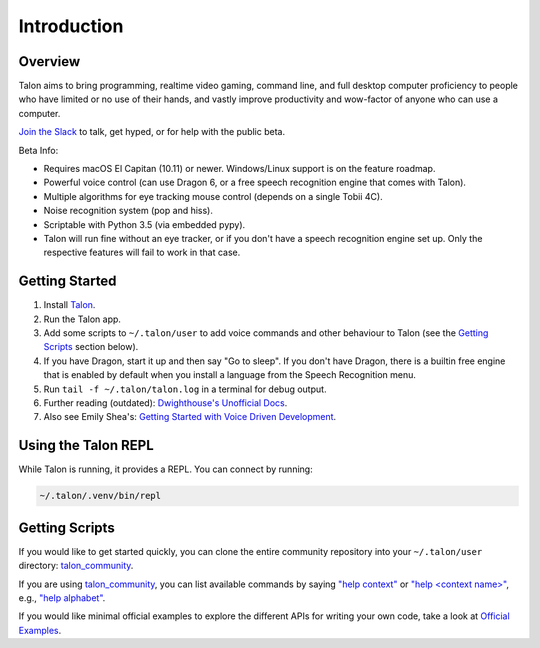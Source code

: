 ############
Introduction
############

Overview
========

Talon aims to bring programming, realtime video gaming, command line, and full desktop computer proficiency to people who have limited or no use of their hands, and vastly improve productivity and wow-factor of anyone who can use a computer.

`Join the Slack <https://join.slack.com/t/talonvoice/shared_invite/enQtMjUzODA5NzQwNjYzLTY1NzZjNzM4NjVhZjZhYWFlNmZkYmU2YzE2ZjQxZjcyMTgwNDk5NDg2YzhmZDRmNmEwYThkODEyYjY4ZGZmODE>`_ to talk, get hyped, or for help with the public beta.

Beta Info:

* Requires macOS El Capitan (10.11) or newer. Windows/Linux support is on the feature roadmap.
* Powerful voice control (can use Dragon 6, or a free speech recognition engine that comes with Talon).
* Multiple algorithms for eye tracking mouse control (depends on a single Tobii 4C).
* Noise recognition system (pop and hiss).
* Scriptable with Python 3.5 (via embedded pypy).
* Talon will run fine without an eye tracker, or if you don't have a speech recognition engine set up. Only the respective features will fail to work in that case.

.. _getting-started:

Getting Started
===============

1. Install `Talon <https://talonvoice.com>`_.
2. Run the Talon app.
3. Add some scripts to ``~/.talon/user`` to add voice commands and other behaviour to Talon (see the `Getting Scripts`_ section below).
4. If you have Dragon, start it up and then say "Go to sleep". If you don't have Dragon, there is a builtin free engine that is enabled by default when you install a language from the Speech Recognition menu.
5. Run ``tail -f ~/.talon/talon.log`` in a terminal for debug output.
6. Further reading (outdated): `Dwighthouse's Unofficial Docs <https://github.com/dwighthouse/unofficial-talonvoice-docs>`_.
7. Also see Emily Shea's: `Getting Started with Voice Driven Development <https://whalequench.club/blog/2019/09/03/learning-to-speak-code.html>`_.

Using the Talon REPL
====================

While Talon is running, it provides a REPL. You can connect by running:

.. code-block:: bash

    ~/.talon/.venv/bin/repl

Getting Scripts
===============

If you would like to get started quickly, you can clone the entire community repository into your ``~/.talon/user`` directory: `talon_community <https://github.com/dwiel/talon_community>`_.

If you are using `talon_community <https://github.com/dwiel/talon_community>`_, you can list available commands by saying `"help context" <https://whalequench.club/blog/2019/09/03/learning-to-speak-code.html#all-contexts>`_ or `"help <context name>" <https://whalequench.club/blog/2019/09/03/learning-to-speak-code.html#commands-for-a-context>`_, e.g., `"help alphabet" <https://whalequench.club/blog/2019/09/03/learning-to-speak-code.html#alphabet>`_.

If you would like minimal official examples to explore the different APIs for writing your own code, take a look at `Official Examples <https://github.com/talonvoice/examples>`_.
